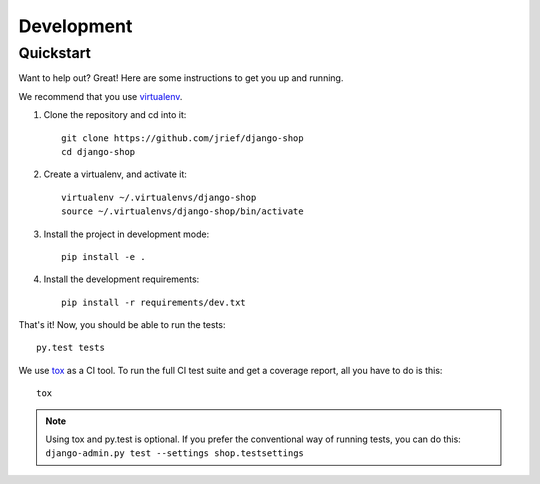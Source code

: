 ===========
Development
===========

Quickstart
==========
Want to help out? Great! Here are some instructions to get you up and running.

We recommend that you use virtualenv_.

1. Clone the repository and cd into it::

    git clone https://github.com/jrief/django-shop
    cd django-shop

2. Create a virtualenv, and activate it::

    virtualenv ~/.virtualenvs/django-shop
    source ~/.virtualenvs/django-shop/bin/activate

3. Install the project in development mode::

    pip install -e .

4. Install the development requirements::

    pip install -r requirements/dev.txt

That's it! Now, you should be able to run the tests::

    py.test tests

We use tox_ as a CI tool. To run the full CI test suite and get a coverage
report, all you have to do is this::

    tox

.. NOTE::
    Using tox and py.test is optional. If you prefer the conventional way of
    running tests, you can do this: ``django-admin.py test --settings shop.testsettings``

.. _virtualenv: https://virtualenv.pypa.io/
.. _tox: http://codespeak.net/tox/
